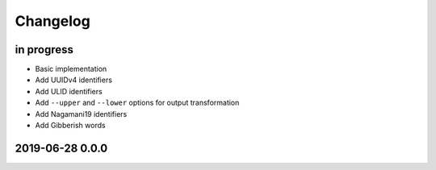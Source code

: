 *********
Changelog
*********


in progress
===========
- Basic implementation
- Add UUIDv4 identifiers
- Add ULID identifiers
- Add ``--upper`` and ``--lower`` options for output transformation
- Add Nagamani19 identifiers
- Add Gibberish words


2019-06-28 0.0.0
================
